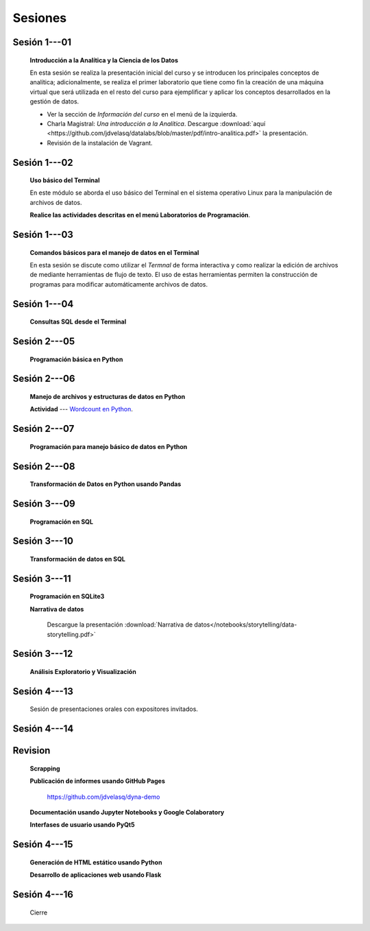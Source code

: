 Sesiones
=========================================================================================


Sesión 1---01 
^^^^^^^^^^^^^^^^^^^^^^^^^^^^^^^^^^^^^^^^^^^^^^^^^^^^^^^^^^^^^^^^^^^^^^^^^^^^^^^^^^^^^^^^^

    **Introducción a la Analítica y la Ciencia de los Datos**

    En esta sesión se realiza la presentación inicial del curso y se introducen 
    los principales conceptos de analítica; adicionalmente, se realiza el primer 
    laboratorio que tiene como fin la creación de una máquina virtual que será 
    utilizada en el resto del curso para ejemplificar y aplicar los conceptos 
    desarrollados en la gestión de datos.


    * Ver la sección de *Información del curso* en el menú de la izquierda.

    * Charla Magistral: *Una introducción a la Analítica*. Descargue 
      :download:`aquí <https://github.com/jdvelasq/datalabs/blob/master/pdf/intro-analitica.pdf>` 
      la presentación.

    * Revisión de la instalación de Vagrant.

Sesión 1---02
^^^^^^^^^^^^^^^^^^^^^^^^^^^^^^^^^^^^^^^^^^^^^^^^^^^^^^^^^^^^^^^^^^^^^^^^^^^^^^^^^^^^^^^^^

    **Uso básico del Terminal**

    En este módulo se aborda el uso básico del Terminal en el sistema operativo Linux 
    para la manipulación de archivos de datos.

    .. toctree::
        :maxdepth: 1
        :glob:

        /notebooks/bash/1-*


    .. toctree::
        :maxdepth: 1
        :glob:

        /notebooks/git/*

    **Realice las actividades descritas en el menú Laboratorios de Programación**.


Sesión 1---03
^^^^^^^^^^^^^^^^^^^^^^^^^^^^^^^^^^^^^^^^^^^^^^^^^^^^^^^^^^^^^^^^^^^^^^^^^^^^^^^^^^^^^^^^^

    **Comandos básicos para el manejo de datos en el Terminal**

    En esta sesión se discute como utilizar el `Termnal` de forma interactiva y
    como realizar la edición de archivos de mediante herramientas de flujo de texto. 
    El uso de estas herramientas permiten la construcción de programas para 
    modificar automáticamente archivos de datos.

    .. toctree::
        :maxdepth: 1
        :glob:

        /notebooks/bash/2-*


    .. toctree::
        :maxdepth: 1
        :glob:

        /notebooks/bash/3-*


Sesión 1---04
^^^^^^^^^^^^^^^^^^^^^^^^^^^^^^^^^^^^^^^^^^^^^^^^^^^^^^^^^^^^^^^^^^^^^^^^^^^^^^^^^^^^^^^^^

    **Consultas SQL desde el Terminal**

    .. toctree::
        :maxdepth: 1
        :glob:

        /notebooks/bash/4-*


    .. toctree::
        :maxdepth: 1
        :glob:

        /notebooks/bash/5-*


Sesión 2---05
^^^^^^^^^^^^^^^^^^^^^^^^^^^^^^^^^^^^^^^^^^^^^^^^^^^^^^^^^^^^^^^^^^^^^^^^^^^^^^^^^^^^^^^^^

    **Programación básica en Python**

    .. toctree::
        :maxdepth: 1
        :glob:

        /notebooks/python/1-*


Sesión 2---06
^^^^^^^^^^^^^^^^^^^^^^^^^^^^^^^^^^^^^^^^^^^^^^^^^^^^^^^^^^^^^^^^^^^^^^^^^^^^^^^^^^^^^^^^^

    **Manejo de archivos y estructuras de datos en Python**

    .. toctree::
        :maxdepth: 1
        :glob:

        /notebooks/python/2-*

    **Actividad** --- `Wordcount en Python
    <https://github.com/jdvelasq/datalabs/blob/master/notebooks/wordcount-en-python.ipynb>`_.

Sesión 2---07
^^^^^^^^^^^^^^^^^^^^^^^^^^^^^^^^^^^^^^^^^^^^^^^^^^^^^^^^^^^^^^^^^^^^^^^^^^^^^^^^^^^^^^^^^

    **Programación para manejo básico de datos en Python**

    .. toctree::
        :maxdepth: 1
        :glob:

        /notebooks/python/3-*        

Sesión 2---08
^^^^^^^^^^^^^^^^^^^^^^^^^^^^^^^^^^^^^^^^^^^^^^^^^^^^^^^^^^^^^^^^^^^^^^^^^^^^^^^^^^^^^^^^^

    **Transformación de Datos en Python usando Pandas**

    .. toctree::
        :maxdepth: 1
        :glob:

        /notebooks/pandas/*

Sesión 3---09
^^^^^^^^^^^^^^^^^^^^^^^^^^^^^^^^^^^^^^^^^^^^^^^^^^^^^^^^^^^^^^^^^^^^^^^^^^^^^^^^^^^^^^^^^

    **Programación en SQL**

    .. toctree::
        :maxdepth: 1
        :glob:

        /notebooks/mysql/1-*


Sesión 3---10
^^^^^^^^^^^^^^^^^^^^^^^^^^^^^^^^^^^^^^^^^^^^^^^^^^^^^^^^^^^^^^^^^^^^^^^^^^^^^^^^^^^^^^^^^

    **Transformación de datos en SQL**

    .. toctree::
        :maxdepth: 1
        :glob:

        /notebooks/mysql/2-*

Sesión 3---11
^^^^^^^^^^^^^^^^^^^^^^^^^^^^^^^^^^^^^^^^^^^^^^^^^^^^^^^^^^^^^^^^^^^^^^^^^^^^^^^^^^^^^^^^^

    **Programación en SQLite3**

    .. toctree::
        :maxdepth: 1
        :glob:

        /notebooks/sqlite3/*
    
    **Narrativa de datos**

        Descargue la presentación :download:`Narrativa de datos</notebooks/storytelling/data-storytelling.pdf>`


    

Sesión 3---12
^^^^^^^^^^^^^^^^^^^^^^^^^^^^^^^^^^^^^^^^^^^^^^^^^^^^^^^^^^^^^^^^^^^^^^^^^^^^^^^^^^^^^^^^^

    **Análisis Exploratorio y Visualización**

    .. toctree::
        :maxdepth: 1
        :glob:

        /notebooks/aexp/*

    .. toctree::
        :maxdepth: 1
        :glob:

        /notebooks/matplotlib/*
        /notebooks/altair/*
        /notebooks/bokeh/*
        /notebooks/visualizacion/*
        
    
Sesión 4---13
^^^^^^^^^^^^^^^^^^^^^^^^^^^^^^^^^^^^^^^^^^^^^^^^^^^^^^^^^^^^^^^^^^^^^^^^^^^^^^^^^^^^^^^^^

    Sesión de presentaciones orales con expositores invitados.


Sesión 4---14
^^^^^^^^^^^^^^^^^^^^^^^^^^^^^^^^^^^^^^^^^^^^^^^^^^^^^^^^^^^^^^^^^^^^^^^^^^^^^^^^^^^^^^^^^

    .. toctree::
        :maxdepth: 1
        :glob:

        /notebooks/jupyter/*





Revision
^^^^^^^^^^^^^^^^^^^^^^^^^^^^^^^^^^^^^^^^^^^^^^^^^^^^^^^^^^^^^^^^^^^^^^^^^^^^^^^^^^^^^^^^^

    **Scrapping**

    .. toctree::
        :maxdepth: 1
        :glob:

        /notebooks/scrapping/*

    **Publicación de informes usando GitHub Pages**

        https://github.com/jdvelasq/dyna-demo

    **Documentación usando Jupyter Notebooks y Google Colaboratory**

    .. toctree::
        :maxdepth: 1
        :glob:

        /notebooks/jupyter/*

    **Interfases de usuario usando PyQt5**

    .. toctree::
        :maxdepth: 1
        :glob:

        /notebooks/pyqt5/*

Sesión 4---15
^^^^^^^^^^^^^^^^^^^^^^^^^^^^^^^^^^^^^^^^^^^^^^^^^^^^^^^^^^^^^^^^^^^^^^^^^^^^^^^^^^^^^^^^^

    **Generación de HTML estático usando Python**

    .. toctree::
        :maxdepth: 1
        :glob:

        /notebooks/github/*

    **Desarrollo de aplicaciones web usando Flask**

    .. toctree::    
        :maxdepth: 1
        :glob:

        /notebooks/flask/*


Sesión 4---16
^^^^^^^^^^^^^^^^^^^^^^^^^^^^^^^^^^^^^^^^^^^^^^^^^^^^^^^^^^^^^^^^^^^^^^^^^^^^^^^^^^^^^^^^^

    Cierre

